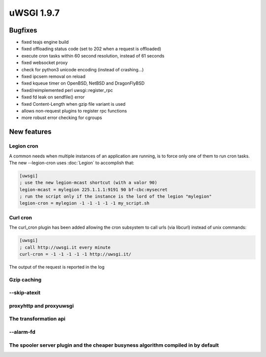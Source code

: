 uWSGI 1.9.7
===========


Bugfixes
********

- fixed teajs engine build

- fixed offloading status code (set to 202 when a request is offloaded)

- execute cron tasks within 60 second resolution, instead of 61 seconds

- fixed websocket proxy

- check for python3 unicode encoding (instead of crashing...)

- fixed ipcsem removal on reload

- fixed kqueue timer on OpenBSD, NetBSD and DragonFlyBSD

- fixed/reimplemented perl uwsgi::register_rpc

- fixed fd leak on sendfile() error

- fixed Content-Length when gzip file variant is used

- allows non-request plugins to register rpc functions

- more robust error checking for cgroups


New features
************


Legion cron
^^^^^^^^^^^

A common needs when multiple instances of an application are running, is to force only one
of them to run cron tasks. The new --legion-cron uses :doc:`Legion` to accomplish that:

.. code-block:: ini

   [uwsgi]
   ; use the new legion-mcast shortcut (with a valor 90)
   legion-mcast = mylegion 225.1.1.1:9191 90 bf-cbc:mysecret
   ; run the script only if the instance is the lord of the legion "mylegion"
   legion-cron = mylegion -1 -1 -1 -1 -1 my_script.sh


Curl cron
^^^^^^^^^

The curl_cron plugin has been added allowing the cron subsystem to call urls (via libcurl) instead of unix commands:

.. code-block:: ini

   [uwsgi]
   ; call http://uwsgi.it every minute
   curl-cron = -1 -1 -1 -1 -1 http://uwsgi.it/

The output of the request is reported in the log

Gzip caching
^^^^^^^^^^^^

--skip-atexit
^^^^^^^^^^^^^

proxyhttp and proxyuwsgi
^^^^^^^^^^^^^^^^^^^^^^^^

The transformation api
^^^^^^^^^^^^^^^^^^^^^^

--alarm-fd
^^^^^^^^^^

The spooler server plugin and the cheaper busyness algorithm compiled in by default
^^^^^^^^^^^^^^^^^^^^^^^^^^^^^^^^^^^^^^^^^^^^^^^^^^^^^^^^^^^^^^^^^^^^^^^^^^^^^^^^^^^

